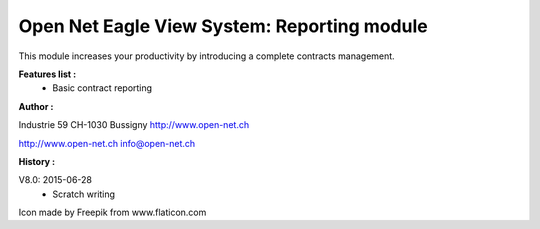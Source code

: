 Open Net Eagle View System: Reporting module
============================================

This module increases your productivity by introducing a complete contracts management.

**Features list :**
    - Basic contract reporting

**Author :** 

.. image:: http://open-net.ch/logo.png
   :alt: Open Net Sàrl
   :target: http://open-net.ch

Industrie 59  
CH-1030 Bussigny 
http://www.open-net.ch

http://www.open-net.ch
info@open-net.ch

**History :**

V8.0: 2015-06-28
    - Scratch writing

Icon made by Freepik from www.flaticon.com 
